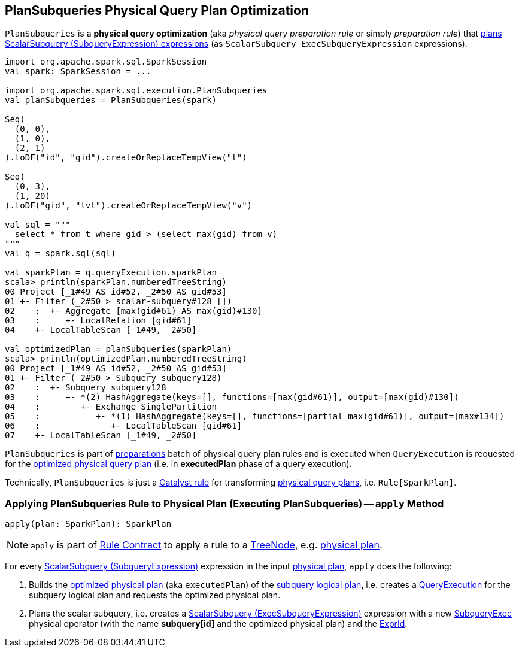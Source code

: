 == [[PlanSubqueries]] PlanSubqueries Physical Query Plan Optimization

`PlanSubqueries` is a *physical query optimization* (aka _physical query preparation rule_ or simply _preparation rule_) that <<apply, plans ScalarSubquery (SubqueryExpression) expressions>> (as `ScalarSubquery ExecSubqueryExpression` expressions).

[source, scala]
----
import org.apache.spark.sql.SparkSession
val spark: SparkSession = ...

import org.apache.spark.sql.execution.PlanSubqueries
val planSubqueries = PlanSubqueries(spark)

Seq(
  (0, 0),
  (1, 0),
  (2, 1)
).toDF("id", "gid").createOrReplaceTempView("t")

Seq(
  (0, 3),
  (1, 20)
).toDF("gid", "lvl").createOrReplaceTempView("v")

val sql = """
  select * from t where gid > (select max(gid) from v)
"""
val q = spark.sql(sql)

val sparkPlan = q.queryExecution.sparkPlan
scala> println(sparkPlan.numberedTreeString)
00 Project [_1#49 AS id#52, _2#50 AS gid#53]
01 +- Filter (_2#50 > scalar-subquery#128 [])
02    :  +- Aggregate [max(gid#61) AS max(gid)#130]
03    :     +- LocalRelation [gid#61]
04    +- LocalTableScan [_1#49, _2#50]

val optimizedPlan = planSubqueries(sparkPlan)
scala> println(optimizedPlan.numberedTreeString)
00 Project [_1#49 AS id#52, _2#50 AS gid#53]
01 +- Filter (_2#50 > Subquery subquery128)
02    :  +- Subquery subquery128
03    :     +- *(2) HashAggregate(keys=[], functions=[max(gid#61)], output=[max(gid)#130])
04    :        +- Exchange SinglePartition
05    :           +- *(1) HashAggregate(keys=[], functions=[partial_max(gid#61)], output=[max#134])
06    :              +- LocalTableScan [gid#61]
07    +- LocalTableScan [_1#49, _2#50]
----

`PlanSubqueries` is part of link:spark-sql-QueryExecution.adoc#preparations[preparations] batch of physical query plan rules and is executed when `QueryExecution` is requested for the link:spark-sql-QueryExecution.adoc#executedPlan[optimized physical query plan] (i.e. in *executedPlan* phase of a query execution).

Technically, `PlanSubqueries` is just a link:spark-sql-catalyst-Rule.adoc[Catalyst rule] for transforming link:spark-sql-SparkPlan.adoc[physical query plans], i.e. `Rule[SparkPlan]`.

=== [[apply]] Applying PlanSubqueries Rule to Physical Plan (Executing PlanSubqueries) -- `apply` Method

[source, scala]
----
apply(plan: SparkPlan): SparkPlan
----

NOTE: `apply` is part of link:spark-sql-catalyst-Rule.adoc#apply[Rule Contract] to apply a rule to a link:spark-sql-catalyst-TreeNode.adoc[TreeNode], e.g. link:spark-sql-SparkPlan.adoc[physical plan].

For every link:spark-sql-Expression-SubqueryExpression-ScalarSubquery.adoc[ScalarSubquery (SubqueryExpression)] expression in the input link:spark-sql-SparkPlan.adoc[physical plan], `apply` does the following:

. Builds the link:spark-sql-QueryExecution.adoc#executedPlan[optimized physical plan] (aka `executedPlan`) of the link:spark-sql-Expression-SubqueryExpression-ScalarSubquery.adoc#plan[subquery logical plan], i.e. creates a link:spark-sql-QueryExecution.adoc#creating-instance[QueryExecution] for the subquery logical plan and requests the optimized physical plan.

. Plans the scalar subquery, i.e. creates a link:spark-sql-Expression-ExecSubqueryExpression-ScalarSubquery.adoc[ScalarSubquery (ExecSubqueryExpression)] expression with a new link:spark-sql-SparkPlan-SubqueryExec.adoc#creating-instance[SubqueryExec] physical operator (with the name *subquery[id]* and the optimized physical plan) and the link:spark-sql-Expression-SubqueryExpression-ScalarSubquery.adoc#exprId[ExprId].
